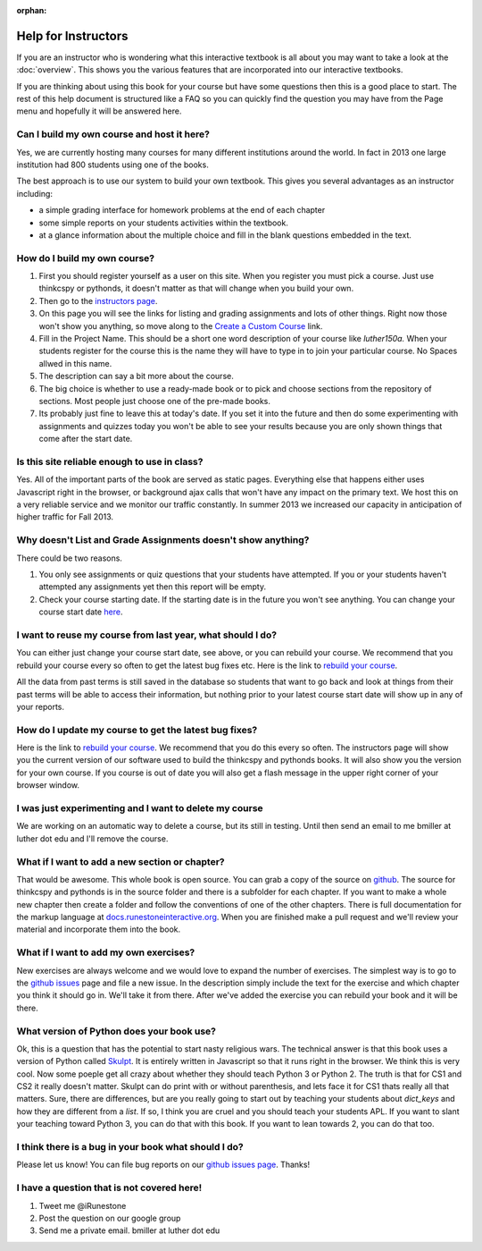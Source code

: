 :orphan:

Help for Instructors
====================

If you are an instructor who is wondering what this interactive textbook is all about you may want to take a look at the :doc:`overview`.  This shows you the various features that are incorporated into our interactive textbooks.

If you are thinking about using this book for your course but have some questions then this is a good place to start.  The rest of this help document is structured like a FAQ so you can quickly find the question you may have from the Page menu and hopefully it will be answered here.

Can I build my own course and host it here?
-------------------------------------------

Yes, we are currently hosting many courses for many different institutions around the world.  In fact in 2013 one large institution had 800 students using one of the books.

The best approach is to use our system to build your own textbook.  This gives you several advantages as an instructor including:

* a simple grading interface for homework problems at the end of each chapter
* some simple reports on your students activities within the textbook.
* at a glance information about the multiple choice and fill in the blank questions embedded in the text.


How do I build my own course?
-----------------------------

1.  First you should register yourself as a user on this site.  When you register you must pick a course.  Just use thinkcspy or pythonds, it doesn't matter as that will change when you build your own.
2.  Then go to the `instructors page <http://interactivepython.org/runestone/admin/index>`_.
3.  On this page you will see the links for listing and grading assignments and lots of other things.  Right now those won't show you anything, so move along to the `Create a Custom Course <http://interactivepython.org/runestone/designer>`_ link.
4. Fill in the Project Name.  This should be a short one word description of your course like `luther150a.`  When your students register for the course this is the name they will have to type in to join your particular course.   No Spaces allwed in this name.
5. The description can say a bit more about the course.
6. The big choice is whether to use a ready-made book or to pick and choose sections from the repository of sections.  Most people just choose one of the pre-made books.
7.  Its probably just fine to leave this at today's date.  If you set it into the future and then do some experimenting with assignments and quizzes today you won't be able to see your results because you are only shown things that come after the start date.


Is this site reliable enough to use in class?
---------------------------------------------

Yes.  All of the important parts of the book are served as static pages.  Everything else that happens either uses Javascript right in the browser, or background ajax calls that won't have any impact on the primary text.  We host this on a very reliable service and we monitor our traffic constantly.  In summer 2013 we increased our capacity in anticipation of higher traffic for Fall 2013.


Why doesn't List and Grade Assignments doesn't show anything?
-------------------------------------------------------------

There could be two reasons.

1.  You only see assignments or quiz questions that your students have attempted.  If you or your students haven't attempted any assignments yet then this report will be empty.

2.  Check your course starting date.  If the starting date is in the future you won't see anything.  You can change your course start date `here <http://interactivepython.org/runestone/admin/startdate>`_.


I want to reuse my course from last year, what should I do?
-----------------------------------------------------------

You can either just change your course start date, see above, or you can rebuild your course.   We recommend that you rebuild your course every so often to get the latest bug fixes etc.  Here is the link to `rebuild your course <http://interactivepython.org/runestone/admin/rebuildcourse>`_.

All the data from past terms is still saved in the database so students that want to go back and look at things from their past terms will be able to access their information, but nothing prior to your latest course start date will show up in any of your reports.


How do I update my course to get the latest bug fixes?
------------------------------------------------------

Here is the link to `rebuild your course <http://interactivepython.org/runestone/admin/rebuildcourse>`_.   We recommend that you do this every so often.  The instructors page will show you the current version of our software used to build the thinkcspy and pythonds books.  It will also show you the version for your own course.   If you course is out of date you will also get a flash message in the upper right corner of your browser window.


I was just experimenting and I want to delete my course
-------------------------------------------------------

We are working on an automatic way to delete a course, but its still in testing.  Until then send an email to me bmiller at luther dot edu and I'll remove the course.

What if I want to add a new section or chapter?
-----------------------------------------------

That would be awesome.  This whole book is open source.  You can grab a copy of the source on `github <http://github.com/bnmnetp/runestone>`_.  The source for thinkcspy and pythonds is in the source folder and there is a subfolder for each chapter.  If you want to make a whole new chapter then create a folder and follow the conventions of one of the other chapters.  There is full documentation for the markup language at `docs.runestoneinteractive.org <http://docs.runestoneinteractive.org>`_.  When you are finished make a pull request and we'll review your material and incorporate them into the book.

What if I want to add my own exercises?
---------------------------------------

New exercises are always welcome and we would love to expand the number of exercises.  The simplest way is to go to the `github issues <http://github.com/bnmnetp/runestone/issues>`_ page and file a new issue.  In the description simply include the text for the exercise and which chapter you think it should go in.  We'll take it from there.  After we've added the exercise you can rebuild your book and it will be there.

What version of Python does your book use?
------------------------------------------

Ok, this is a question that has the potential to start nasty religious wars.  The technical answer is that this book uses a version of Python called `Skulpt <http://skulpt.org>`_.  It is entirely written in Javascript so that it runs right in the browser.  We think this is very cool.  Now some poeple get all crazy about whether they should teach Python 3 or Python 2.  The truth is that for CS1 and CS2 it really doesn't matter.  Skulpt can do print with or without parenthesis, and lets face it for CS1 thats really all that matters.   Sure, there are differences, but are you really going to start out by teaching your students about `dict_keys` and how they are different from a `list`.  If so, I think you are cruel and you should teach your students APL.  If you want to slant your teaching toward Python 3, you can do that with this book.  If you want to lean towards 2, you can do that too.


I think there is a bug in your book what should I do?
-----------------------------------------------------

Please let us know!  You can file bug reports on our `github issues page <http://github.com/bnmnetp/runestone/issues>`_.  Thanks!


I have a question that is not covered here!
-------------------------------------------

1.  Tweet me @iRunestone  
2.  Post the question on our google group
3.  Send me a private email.  bmiller at luther dot edu

